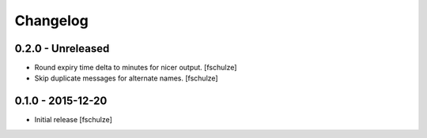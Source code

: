 Changelog
=========

0.2.0 - Unreleased
------------------

* Round expiry time delta to minutes for nicer output.
  [fschulze]

* Skip duplicate messages for alternate names.
  [fschulze]


0.1.0 - 2015-12-20
------------------

* Initial release
  [fschulze]
